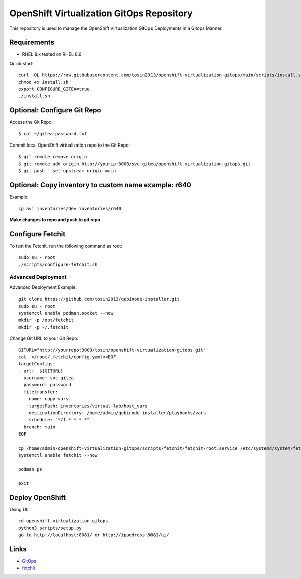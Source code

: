 OpenShift Virtualization GitOps Repository
==========================================

This repository is used to manage the OpenShift Virtualization GitOps Deployments in a Gitops Manner. 

Requirements
------------
* RHEL 8.x tested on RHEL 8.6

Quick start::

    curl -OL https://raw.githubusercontent.com/tosin2013/openshift-virtualization-gitops/main/scripts/install.sh
    chmod +x install.sh
    export CONFIGURE_GITEA=true
    ./install.sh


Optional: Configure Git Repo
----------------------------
Access the Git Repo::
    
    $ cat ~/gitea-password.txt

.. image:: https://i.imgur.com/YyW1EwK.png
   :width: 600



Commit local OpenShift virtualization repo to the Git Repo::

    $ git remote remove origin
    $ git remote add origin http://yourip:3000/svc-gitea/openshift-virtualization-gitops.git
    $ git push --set-upstream origin main


Optional: Copy inventory to custom name example: r640
--------------------------------------------------------
Example:: 

    cp avi inventories/dev inventories/r640

**Make changes to repo and push to git repo**

Configure Fetchit
-----------------
To test the Fetchit, run the following command as root::

    sudo su - root
    ./scripts/configure-fetchit.sh

Advanced Deployment
~~~~~~~~~~~~~~~~~~~
Advanced Deployment Example::

    git clone https://github.com/tosin2013/qubinode-installer.git
    sudo su - root
    systemctl enable podman.socket --now
    mkdir -p /opt/fetchit
    mkdir -p ~/.fetchit

Change Git URL to your Git Repo::

    GITURL="http://yourrepo:3000/tosin/openshift-virtualization-gitops.git"
    cat  >/root/.fetchit/config.yaml<<EOF
    targetConfigs:
    - url:  ${GITURL}
      username: svc-gitea
      password: password
      filetransfer:
      - name: copy-vars
        targetPath: inventories/virtual-lab/host_vars
        destinationDirectory: /home/admin/qubinode-installer/playbooks/vars
        schedule: "*/1 * * * *"
      branch: main
    EOF

    cp /home/admin/openshift-virtualization-gitops/scripts/fetchit/fetchit-root.service /etc/systemd/system/fetchit.service
    systemctl enable fetchit --now

    podman ps 

    exit

Deploy OpenShift
----------------

Using UI::

    cd openshift-virtualization-gitops
    python3 scripts/setup.py
    go to http://localhost:8081/ or http://ipaddress:8081/ui/

.. image:: https://i.imgur.com/wfbeoFW.png
   :width: 600


Links
------
* `GitOps <https://github.com/cablelabs/gitops>`_
* `fetchit <https://github.com/containers/fetchit>`_
